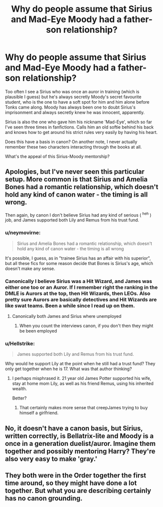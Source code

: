 #+TITLE: Why do people assume that Sirius and Mad-Eye Moody had a father-son relationship?

* Why do people assume that Sirius and Mad-Eye Moody had a father-son relationship?
:PROPERTIES:
:Score: 1
:DateUnix: 1567460758.0
:DateShort: 2019-Sep-03
:FlairText: Discussion
:END:
Too often I see a Sirius who was once an auror in training (which is plausible I guess) but he's always secretly Moody's secret favourite student, who is the one to have a soft spot for him and him alone before Tonks came along. Moody has always been one to doubt Sirius's imprisonment and always secretly knew he was innocent, apparently.

Sirius is also the one who gave him his nickname 'Mad-Eye', which so far I've seen three times in fanfictions. Calls him an old softie behind his back and knows how to get around his strict rules very easily by having his heart.

Does this have a basis in canon? On another note, I never actually remember these two characters interacting through the books at all.

What's the appeal of this Sirius-Moody mentorship?


** Apologies, but I've never seen this particular setup. More common is that Sirius and Amelia Bones had a romantic relationship, which doesn't hold any kind of canon water - the timing is all wrong.

Then again, by canon I don't believe Sirius had any kind of serious ( ^{heh} ) job, and James supported both Lily and Remus from his trust fund.
:PROPERTIES:
:Author: wandererchronicles
:Score: 11
:DateUnix: 1567462209.0
:DateShort: 2019-Sep-03
:END:

*** u/neymovirne:
#+begin_quote
  Sirius and Amelia Bones had a romantic relationship, which doesn't hold any kind of canon water - the timing is all wrong
#+end_quote

It's possible, I guess, as in "trainee Sirius has an affair with his superior", but all these fics for some reason decide that Bones is Sirius's age, which doesn't make any sense.
:PROPERTIES:
:Author: neymovirne
:Score: 3
:DateUnix: 1567498175.0
:DateShort: 2019-Sep-03
:END:


*** Canonically I believe Sirius was a Hit Wizard, and James was either one too or an Auror. If I remember right the ranking in the DMLE is Aurors at the top, then Hit Wizards, then LEOs. Also pretty sure Aurors are basically detectives and Hit Wizards are like swat teams. Been a while since I read up on them.
:PROPERTIES:
:Author: darkpothead
:Score: 2
:DateUnix: 1567479436.0
:DateShort: 2019-Sep-03
:END:

**** Canonically both James and Sirius where unemployed
:PROPERTIES:
:Author: CommanderL3
:Score: 3
:DateUnix: 1567479907.0
:DateShort: 2019-Sep-03
:END:

***** When you count the interviews canon, if you don't then they might be been employed
:PROPERTIES:
:Score: 3
:DateUnix: 1567482571.0
:DateShort: 2019-Sep-03
:END:


*** u/Hellstrike:
#+begin_quote
  James supported both Lily and Remus from his trust fund.
#+end_quote

Why would he support Lily at the point when he still had a trust fund? They only get together when he is 17. What was that author thinking?
:PROPERTIES:
:Author: Hellstrike
:Score: 0
:DateUnix: 1567463247.0
:DateShort: 2019-Sep-03
:END:

**** I perhaps misphrased it. 21 year old James Potter supported his wife, stay at home mom Lily, as well as his friend Remus, using his inherited wealth.

Better?
:PROPERTIES:
:Author: wandererchronicles
:Score: 10
:DateUnix: 1567463979.0
:DateShort: 2019-Sep-03
:END:

***** That certainly makes more sense that creepJames trying to buy himself a girlfriend.
:PROPERTIES:
:Author: Hellstrike
:Score: -4
:DateUnix: 1567464722.0
:DateShort: 2019-Sep-03
:END:


** No, it doesn't have a canon basis, but Sirius, written correctly, is Bellatrix-lite and Moody is a once in a generation duelist/auror. Imagine them together and possibly mentoring Harry? They're also very easy to make 'gray.'
:PROPERTIES:
:Author: Ash_Lestrange
:Score: 13
:DateUnix: 1567461282.0
:DateShort: 2019-Sep-03
:END:


** They both were in the Order together the first time around, so they might have done a lot together. But what you are describing certainly has no canon grounding.
:PROPERTIES:
:Author: Hellstrike
:Score: 0
:DateUnix: 1567463311.0
:DateShort: 2019-Sep-03
:END:
